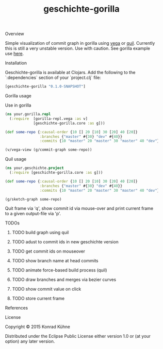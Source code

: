 #+TITLE: geschichte-gorilla
#+CATEGORY: geschichte-gorilla
#+TAGS: review bug feature research mail
#+TODO: TODO(t) STARTED(s!) | FIXED(f!) DONE(d!) 
#+TODO: CANCELED(c@)
#+STARTUP: overview 
#+STARTUP: hidestars
***** Overview
Simple visualization of commit graph in gorilla using [[https://github.com/trifacta/vega][vega]] or [[https://github.com/quil/quil][quil]]. Currently this is still a very unstable version. Use with caution.
See gorilla example use [[http://viewer.gorilla-repl.org/view.html?source=github&user=kordano&repo=geschichte-gorilla&path=example.clj][here]].

***** Installation
Geschichte-gorilla is available at Clojars. Add the following to the `:dependencies` section of your `project.clj` file:

#+BEGIN_SRC Clojure
[geschichte-gorilla "0.1.0-SNAPSHOT"]
#+END_SRC


***** Gorilla usage
Use in gorilla

#+BEGIN_SRC Clojure
(ns your.gorilla.repl
  (:require  [gorilla-repl.vega :as v]
             [geschichte-gorilla.core :as g]))

(def some-repo {:causal-order {10 [] 20 [10] 30 [20] 40 [20]}
                :branches {"master" #{30} "dev" #{40}}
                :commits {10 "master" 20 "master" 30 "master" 40 "dev"}})

(v/vega-view (g/commit-graph some-repo))
#+END_SRC

***** Quil usage
#+BEGIN_SRC Clojure
(ns your.geschichte.project
  (:require [geschichte-gorilla.core :as g]))

(def some-repo {:causal-order {10 [] 20 [10] 30 [20] 40 [20]}
                :branches {"master" #{30} "dev" #{40}}
                :commits {10 "master" 20 "master" 30 "master" 40 "dev"}})

(g/sketch-graph some-repo)
#+END_SRC

Quit frame via 'q', show commit id via mouse-over and print current frame to a given output-file via 'p'.

***** TODOs
****** TODO build graph using quil
****** TODO adust to commit ids in new geschichte version
****** TODO get commit ids on mouseover
****** TODO show branch name at head commits
****** TODO animate force-based build process (quil)
****** TODO draw branches and merges via bezier curves
****** TODO show commit value on click
****** TODO store current frame
***** References
***** License

Copyright © 2015 Konrad Kühne

Distributed under the Eclipse Public License either version 1.0 or (at
your option) any later version.
